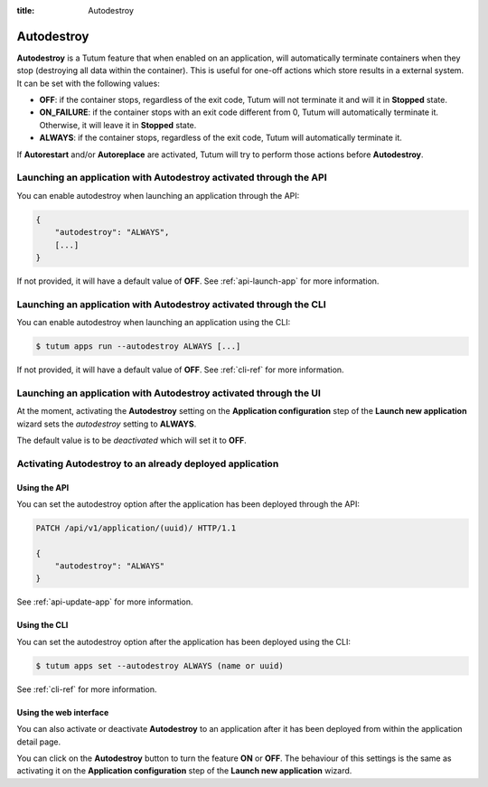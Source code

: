 :title: Autodestroy

Autodestroy
===========

**Autodestroy** is a Tutum feature that when enabled on an application, will automatically terminate containers when they stop
(destroying all data within the container). This is useful for one-off actions which store results in a external system.
It can be set with the following values:

* **OFF**: if the container stops, regardless of the exit code, Tutum will not terminate it and will it in **Stopped** state.
* **ON_FAILURE**: if the container stops with an exit code different from 0, Tutum will automatically terminate it.
  Otherwise, it will leave it in **Stopped** state.
* **ALWAYS**: if the container stops, regardless of the exit code, Tutum will automatically terminate it.

If **Autorestart** and/or **Autoreplace** are activated, Tutum will try to perform those actions before **Autodestroy**.


Launching an application with Autodestroy activated through the API
^^^^^^^^^^^^^^^^^^^^^^^^^^^^^^^^^^^^^^^^^^^^^^^^^^^^^^^^^^^^^^^^^^^

You can enable autodestroy when launching an application through the API:

.. sourcecode:: javascript

    {
        "autodestroy": "ALWAYS",
        [...]
    }

If not provided, it will have a default value of **OFF**. See :ref:`api-launch-app` for more information.


Launching an application with Autodestroy activated through the CLI
^^^^^^^^^^^^^^^^^^^^^^^^^^^^^^^^^^^^^^^^^^^^^^^^^^^^^^^^^^^^^^^^^^^

You can enable autodestroy when launching an application using the CLI:

.. sourcecode:: none

    $ tutum apps run --autodestroy ALWAYS [...]

If not provided, it will have a default value of **OFF**. See :ref:`cli-ref` for more information.


Launching an application with Autodestroy activated through the UI
^^^^^^^^^^^^^^^^^^^^^^^^^^^^^^^^^^^^^^^^^^^^^^^^^^^^^^^^^^^^^^^^^^

At the moment, activating the **Autodestroy** setting on the **Application configuration** step of the **Launch new application** wizard
sets the *autodestroy* setting to **ALWAYS**.

The default value is to be *deactivated* which will set it to **OFF**.


Activating Autodestroy to an already deployed application
^^^^^^^^^^^^^^^^^^^^^^^^^^^^^^^^^^^^^^^^^^^^^^^^^^^^^^^^^

Using the API
-------------

You can set the autodestroy option after the application has been deployed through the API:

.. sourcecode:: http

    PATCH /api/v1/application/(uuid)/ HTTP/1.1

    {
        "autodestroy": "ALWAYS"
    }

See :ref:`api-update-app` for more information.


Using the CLI
-------------

You can set the autodestroy option after the application has been deployed using the CLI:

.. sourcecode:: none

    $ tutum apps set --autodestroy ALWAYS (name or uuid)

See :ref:`cli-ref` for more information.


Using the web interface
-----------------------

You can also activate or deactivate **Autodestroy** to an application after it has been deployed from within the application detail page.

.. image:: /_static/images/application_view_autodestroy.png
    :class: img-responsive img-thumbnail

You can click on the **Autodestroy** button to turn the feature **ON** or **OFF**. The behaviour of this settings is
the same as activating it on the **Application configuration** step of the **Launch new application** wizard.